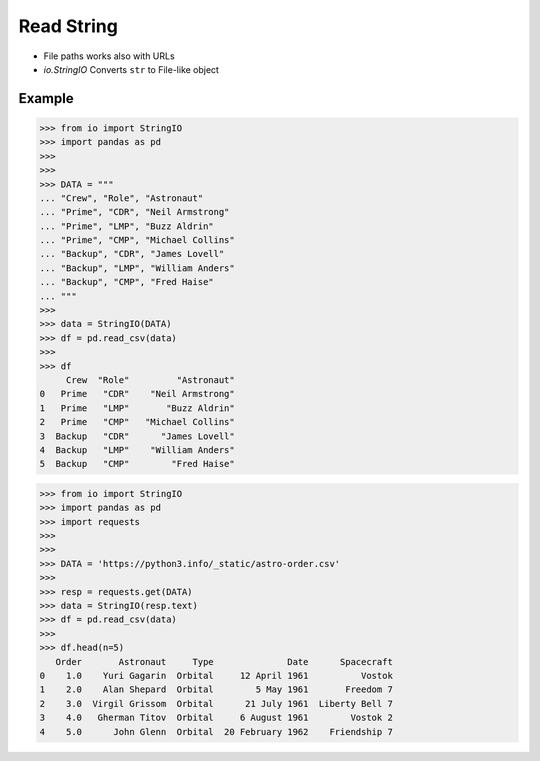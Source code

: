 Read String
===========
* File paths works also with URLs
* `io.StringIO` Converts ``str`` to File-like object


Example
-------
>>> from io import StringIO
>>> import pandas as pd
>>>
>>>
>>> DATA = """
... "Crew", "Role", "Astronaut"
... "Prime", "CDR", "Neil Armstrong"
... "Prime", "LMP", "Buzz Aldrin"
... "Prime", "CMP", "Michael Collins"
... "Backup", "CDR", "James Lovell"
... "Backup", "LMP", "William Anders"
... "Backup", "CMP", "Fred Haise"
... """
>>>
>>> data = StringIO(DATA)
>>> df = pd.read_csv(data)
>>>
>>> df
     Crew  "Role"         "Astronaut"
0   Prime   "CDR"    "Neil Armstrong"
1   Prime   "LMP"       "Buzz Aldrin"
2   Prime   "CMP"   "Michael Collins"
3  Backup   "CDR"      "James Lovell"
4  Backup   "LMP"    "William Anders"
5  Backup   "CMP"        "Fred Haise"

>>> from io import StringIO
>>> import pandas as pd
>>> import requests
>>>
>>>
>>> DATA = 'https://python3.info/_static/astro-order.csv'
>>>
>>> resp = requests.get(DATA)
>>> data = StringIO(resp.text)
>>> df = pd.read_csv(data)
>>>
>>> df.head(n=5)
   Order       Astronaut     Type              Date      Spacecraft
0    1.0    Yuri Gagarin  Orbital     12 April 1961          Vostok
1    2.0    Alan Shepard  Orbital        5 May 1961       Freedom 7
2    3.0  Virgil Grissom  Orbital      21 July 1961  Liberty Bell 7
3    4.0   Gherman Titov  Orbital     6 August 1961        Vostok 2
4    5.0      John Glenn  Orbital  20 February 1962    Friendship 7
